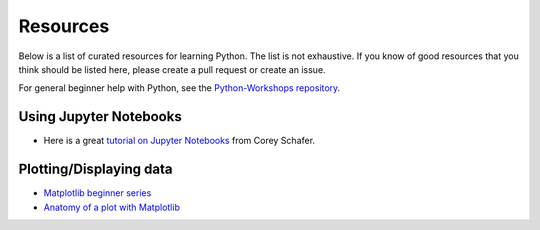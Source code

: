 Resources
---------

Below is a list of curated resources for learning Python.
The list is not exhaustive. If you know of good resources
that you think should be listed here, please create a pull
request or create an issue.

For general beginner help with Python, see the
`Python-Workshops repository <https://github.com/GuckLab/Python-Workshops>`_.


Using Jupyter Notebooks
#######################

- Here is a great `tutorial on Jupyter Notebooks <https://www.youtube.com/watch?v=HW29067qVWk>`_ from Corey Schafer.


Plotting/Displaying data
########################

- `Matplotlib beginner series <https://www.youtube.com/watch?v=UO98lJQ3QGI&list=PL-osiE80TeTvipOqomVEeZ1HRrcEvtZB_>`_
- `Anatomy of a plot with Matplotlib <https://matplotlib.org/stable/gallery/showcase/anatomy.html>`_
